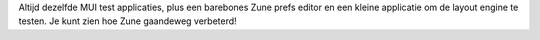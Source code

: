 Altijd dezelfde MUI test applicaties, plus een barebones Zune prefs editor en een 
kleine applicatie om de layout engine te testen. Je kunt zien hoe Zune
gaandeweg verbeterd!